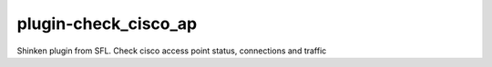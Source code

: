 plugin-check_cisco_ap
================
Shinken plugin from SFL. Check cisco access point status, connections and traffic
